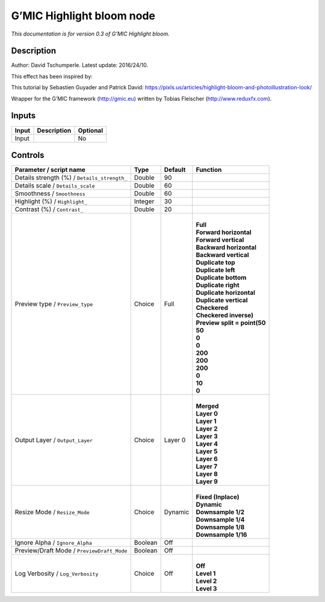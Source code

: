 .. _eu.gmic.Highlightbloom:

G’MIC Highlight bloom node
==========================

*This documentation is for version 0.3 of G’MIC Highlight bloom.*

Description
-----------

Author: David Tschumperle. Latest update: 2016/24/10.

This effect has been inspired by:

This tutorial by Sebastien Guyader and Patrick David: https://pixls.us/articles/highlight-bloom-and-photoillustration-look/

Wrapper for the G’MIC framework (http://gmic.eu) written by Tobias Fleischer (http://www.reduxfx.com).

Inputs
------

+-------+-------------+----------+
| Input | Description | Optional |
+=======+=============+==========+
| Input |             | No       |
+-------+-------------+----------+

Controls
--------

.. tabularcolumns:: |>{\raggedright}p{0.2\columnwidth}|>{\raggedright}p{0.06\columnwidth}|>{\raggedright}p{0.07\columnwidth}|p{0.63\columnwidth}|

.. cssclass:: longtable

+----------------------------------------------+---------+---------+--------------------------------+
| Parameter / script name                      | Type    | Default | Function                       |
+==============================================+=========+=========+================================+
| Details strength (%) / ``Details_strength_`` | Double  | 90      |                                |
+----------------------------------------------+---------+---------+--------------------------------+
| Details scale / ``Details_scale``            | Double  | 60      |                                |
+----------------------------------------------+---------+---------+--------------------------------+
| Smoothness / ``Smoothness``                  | Double  | 60      |                                |
+----------------------------------------------+---------+---------+--------------------------------+
| Highlight (%) / ``Highlight_``               | Integer | 30      |                                |
+----------------------------------------------+---------+---------+--------------------------------+
| Contrast (%) / ``Contrast_``                 | Double  | 20      |                                |
+----------------------------------------------+---------+---------+--------------------------------+
| Preview type / ``Preview_type``              | Choice  | Full    | |                              |
|                                              |         |         | | **Full**                     |
|                                              |         |         | | **Forward horizontal**       |
|                                              |         |         | | **Forward vertical**         |
|                                              |         |         | | **Backward horizontal**      |
|                                              |         |         | | **Backward vertical**        |
|                                              |         |         | | **Duplicate top**            |
|                                              |         |         | | **Duplicate left**           |
|                                              |         |         | | **Duplicate bottom**         |
|                                              |         |         | | **Duplicate right**          |
|                                              |         |         | | **Duplicate horizontal**     |
|                                              |         |         | | **Duplicate vertical**       |
|                                              |         |         | | **Checkered**                |
|                                              |         |         | | **Checkered inverse)**       |
|                                              |         |         | | **Preview split = point(50** |
|                                              |         |         | | **50**                       |
|                                              |         |         | | **0**                        |
|                                              |         |         | | **0**                        |
|                                              |         |         | | **200**                      |
|                                              |         |         | | **200**                      |
|                                              |         |         | | **200**                      |
|                                              |         |         | | **0**                        |
|                                              |         |         | | **10**                       |
|                                              |         |         | | **0**                        |
+----------------------------------------------+---------+---------+--------------------------------+
| Output Layer / ``Output_Layer``              | Choice  | Layer 0 | |                              |
|                                              |         |         | | **Merged**                   |
|                                              |         |         | | **Layer 0**                  |
|                                              |         |         | | **Layer 1**                  |
|                                              |         |         | | **Layer 2**                  |
|                                              |         |         | | **Layer 3**                  |
|                                              |         |         | | **Layer 4**                  |
|                                              |         |         | | **Layer 5**                  |
|                                              |         |         | | **Layer 6**                  |
|                                              |         |         | | **Layer 7**                  |
|                                              |         |         | | **Layer 8**                  |
|                                              |         |         | | **Layer 9**                  |
+----------------------------------------------+---------+---------+--------------------------------+
| Resize Mode / ``Resize_Mode``                | Choice  | Dynamic | |                              |
|                                              |         |         | | **Fixed (Inplace)**          |
|                                              |         |         | | **Dynamic**                  |
|                                              |         |         | | **Downsample 1/2**           |
|                                              |         |         | | **Downsample 1/4**           |
|                                              |         |         | | **Downsample 1/8**           |
|                                              |         |         | | **Downsample 1/16**          |
+----------------------------------------------+---------+---------+--------------------------------+
| Ignore Alpha / ``Ignore_Alpha``              | Boolean | Off     |                                |
+----------------------------------------------+---------+---------+--------------------------------+
| Preview/Draft Mode / ``PreviewDraft_Mode``   | Boolean | Off     |                                |
+----------------------------------------------+---------+---------+--------------------------------+
| Log Verbosity / ``Log_Verbosity``            | Choice  | Off     | |                              |
|                                              |         |         | | **Off**                      |
|                                              |         |         | | **Level 1**                  |
|                                              |         |         | | **Level 2**                  |
|                                              |         |         | | **Level 3**                  |
+----------------------------------------------+---------+---------+--------------------------------+
